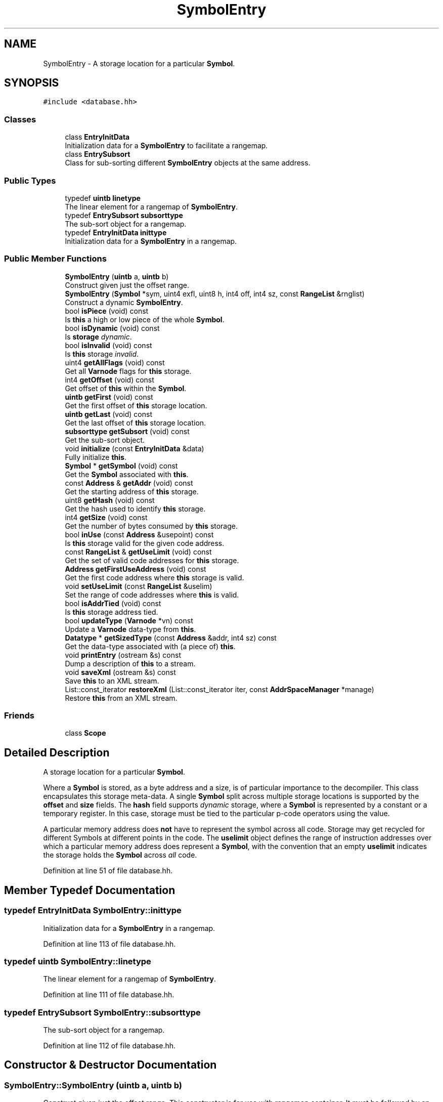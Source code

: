 .TH "SymbolEntry" 3 "Sun Apr 14 2019" "decompile" \" -*- nroff -*-
.ad l
.nh
.SH NAME
SymbolEntry \- A storage location for a particular \fBSymbol\fP\&.  

.SH SYNOPSIS
.br
.PP
.PP
\fC#include <database\&.hh>\fP
.SS "Classes"

.in +1c
.ti -1c
.RI "class \fBEntryInitData\fP"
.br
.RI "Initialization data for a \fBSymbolEntry\fP to facilitate a rangemap\&. "
.ti -1c
.RI "class \fBEntrySubsort\fP"
.br
.RI "Class for sub-sorting different \fBSymbolEntry\fP objects at the same address\&. "
.in -1c
.SS "Public Types"

.in +1c
.ti -1c
.RI "typedef \fBuintb\fP \fBlinetype\fP"
.br
.RI "The linear element for a rangemap of \fBSymbolEntry\fP\&. "
.ti -1c
.RI "typedef \fBEntrySubsort\fP \fBsubsorttype\fP"
.br
.RI "The sub-sort object for a rangemap\&. "
.ti -1c
.RI "typedef \fBEntryInitData\fP \fBinittype\fP"
.br
.RI "Initialization data for a \fBSymbolEntry\fP in a rangemap\&. "
.in -1c
.SS "Public Member Functions"

.in +1c
.ti -1c
.RI "\fBSymbolEntry\fP (\fBuintb\fP a, \fBuintb\fP b)"
.br
.RI "Construct given just the offset range\&. "
.ti -1c
.RI "\fBSymbolEntry\fP (\fBSymbol\fP *sym, uint4 exfl, uint8 h, int4 off, int4 sz, const \fBRangeList\fP &rnglist)"
.br
.RI "Construct a dynamic \fBSymbolEntry\fP\&. "
.ti -1c
.RI "bool \fBisPiece\fP (void) const"
.br
.RI "Is \fBthis\fP a high or low piece of the whole \fBSymbol\fP\&. "
.ti -1c
.RI "bool \fBisDynamic\fP (void) const"
.br
.RI "Is \fBstorage\fP \fIdynamic\fP\&. "
.ti -1c
.RI "bool \fBisInvalid\fP (void) const"
.br
.RI "Is \fBthis\fP storage \fIinvalid\fP\&. "
.ti -1c
.RI "uint4 \fBgetAllFlags\fP (void) const"
.br
.RI "Get all \fBVarnode\fP flags for \fBthis\fP storage\&. "
.ti -1c
.RI "int4 \fBgetOffset\fP (void) const"
.br
.RI "Get offset of \fBthis\fP within the \fBSymbol\fP\&. "
.ti -1c
.RI "\fBuintb\fP \fBgetFirst\fP (void) const"
.br
.RI "Get the first offset of \fBthis\fP storage location\&. "
.ti -1c
.RI "\fBuintb\fP \fBgetLast\fP (void) const"
.br
.RI "Get the last offset of \fBthis\fP storage location\&. "
.ti -1c
.RI "\fBsubsorttype\fP \fBgetSubsort\fP (void) const"
.br
.RI "Get the sub-sort object\&. "
.ti -1c
.RI "void \fBinitialize\fP (const \fBEntryInitData\fP &data)"
.br
.RI "Fully initialize \fBthis\fP\&. "
.ti -1c
.RI "\fBSymbol\fP * \fBgetSymbol\fP (void) const"
.br
.RI "Get the \fBSymbol\fP associated with \fBthis\fP\&. "
.ti -1c
.RI "const \fBAddress\fP & \fBgetAddr\fP (void) const"
.br
.RI "Get the starting address of \fBthis\fP storage\&. "
.ti -1c
.RI "uint8 \fBgetHash\fP (void) const"
.br
.RI "Get the hash used to identify \fBthis\fP storage\&. "
.ti -1c
.RI "int4 \fBgetSize\fP (void) const"
.br
.RI "Get the number of bytes consumed by \fBthis\fP storage\&. "
.ti -1c
.RI "bool \fBinUse\fP (const \fBAddress\fP &usepoint) const"
.br
.RI "Is \fBthis\fP storage valid for the given code address\&. "
.ti -1c
.RI "const \fBRangeList\fP & \fBgetUseLimit\fP (void) const"
.br
.RI "Get the set of valid code addresses for \fBthis\fP storage\&. "
.ti -1c
.RI "\fBAddress\fP \fBgetFirstUseAddress\fP (void) const"
.br
.RI "Get the first code address where \fBthis\fP storage is valid\&. "
.ti -1c
.RI "void \fBsetUseLimit\fP (const \fBRangeList\fP &uselim)"
.br
.RI "Set the range of code addresses where \fBthis\fP is valid\&. "
.ti -1c
.RI "bool \fBisAddrTied\fP (void) const"
.br
.RI "Is \fBthis\fP storage address tied\&. "
.ti -1c
.RI "bool \fBupdateType\fP (\fBVarnode\fP *vn) const"
.br
.RI "Update a \fBVarnode\fP data-type from \fBthis\fP\&. "
.ti -1c
.RI "\fBDatatype\fP * \fBgetSizedType\fP (const \fBAddress\fP &addr, int4 sz) const"
.br
.RI "Get the data-type associated with (a piece of) \fBthis\fP\&. "
.ti -1c
.RI "void \fBprintEntry\fP (ostream &s) const"
.br
.RI "Dump a description of \fBthis\fP to a stream\&. "
.ti -1c
.RI "void \fBsaveXml\fP (ostream &s) const"
.br
.RI "Save \fBthis\fP to an XML stream\&. "
.ti -1c
.RI "List::const_iterator \fBrestoreXml\fP (List::const_iterator iter, const \fBAddrSpaceManager\fP *manage)"
.br
.RI "Restore \fBthis\fP from an XML stream\&. "
.in -1c
.SS "Friends"

.in +1c
.ti -1c
.RI "class \fBScope\fP"
.br
.in -1c
.SH "Detailed Description"
.PP 
A storage location for a particular \fBSymbol\fP\&. 

Where a \fBSymbol\fP is stored, as a byte address and a size, is of particular importance to the decompiler\&. This class encapsulates this storage meta-data\&. A single \fBSymbol\fP split across multiple storage locations is supported by the \fBoffset\fP and \fBsize\fP fields\&. The \fBhash\fP field supports \fIdynamic\fP storage, where a \fBSymbol\fP is represented by a constant or a temporary register\&. In this case, storage must be tied to the particular p-code operators using the value\&.
.PP
A particular memory address does \fBnot\fP have to represent the symbol across all code\&. Storage may get recycled for different Symbols at different points in the code\&. The \fBuselimit\fP object defines the range of instruction addresses over which a particular memory address does represent a \fBSymbol\fP, with the convention that an empty \fBuselimit\fP indicates the storage holds the \fBSymbol\fP across \fIall\fP code\&. 
.PP
Definition at line 51 of file database\&.hh\&.
.SH "Member Typedef Documentation"
.PP 
.SS "typedef \fBEntryInitData\fP \fBSymbolEntry::inittype\fP"

.PP
Initialization data for a \fBSymbolEntry\fP in a rangemap\&. 
.PP
Definition at line 113 of file database\&.hh\&.
.SS "typedef \fBuintb\fP \fBSymbolEntry::linetype\fP"

.PP
The linear element for a rangemap of \fBSymbolEntry\fP\&. 
.PP
Definition at line 111 of file database\&.hh\&.
.SS "typedef \fBEntrySubsort\fP \fBSymbolEntry::subsorttype\fP"

.PP
The sub-sort object for a rangemap\&. 
.PP
Definition at line 112 of file database\&.hh\&.
.SH "Constructor & Destructor Documentation"
.PP 
.SS "SymbolEntry::SymbolEntry (\fBuintb\fP a, \fBuintb\fP b)"

.PP
Construct given just the offset range\&. This constructor is for use with rangemap container\&. It must be followed by an \fBinitialize()\fP call\&. 
.PP
\fBParameters:\fP
.RS 4
\fIa\fP is the first offset covered by the new \fBSymbolEntry\fP 
.br
\fIb\fP is the last offset covered 
.RE
.PP

.PP
Definition at line 36 of file database\&.cc\&.
.SS "SymbolEntry::SymbolEntry (\fBSymbol\fP * sym, uint4 exfl, uint8 h, int4 off, int4 sz, const \fBRangeList\fP & rnglist)"

.PP
Construct a dynamic \fBSymbolEntry\fP\&. This is used specifically for \fIdynamic\fP \fBSymbol\fP objects, where the storage location is attached to a temporary register or a constant\&. The main address field (\fBaddr\fP) is set to \fIinvalid\fP, and the \fBhash\fP becomes the primary location information\&. 
.PP
\fBParameters:\fP
.RS 4
\fIsym\fP is the underlying \fBSymbol\fP 
.br
\fIexfl\fP are the \fBVarnode\fP flags associated with the storage location 
.br
\fIh\fP is the the hash 
.br
\fIoff\fP if the offset into the \fBSymbol\fP for this (piece of) storage 
.br
\fIsz\fP is the size in bytes of this (piece of) storage 
.br
\fIrnglist\fP is the set of code addresses where \fBthis\fP \fBSymbolEntry\fP represents the \fBSymbol\fP 
.RE
.PP

.PP
Definition at line 52 of file database\&.cc\&.
.SH "Member Function Documentation"
.PP 
.SS "const \fBAddress\fP& SymbolEntry::getAddr (void) const\fC [inline]\fP"

.PP
Get the starting address of \fBthis\fP storage\&. 
.PP
Definition at line 127 of file database\&.hh\&.
.SS "uint4 SymbolEntry::getAllFlags (void) const\fC [inline]\fP"

.PP
Get all \fBVarnode\fP flags for \fBthis\fP storage\&. Retrieve the (union of) \fBVarnode\fP flags specific to the \fBSymbol\fP and specific to \fBthis\fP storage\&. 
.PP
\fBReturns:\fP
.RS 4
all \fBVarnode\fP flags that apply 
.RE
.PP

.PP
Definition at line 224 of file database\&.hh\&.
.SS "\fBuintb\fP SymbolEntry::getFirst (void) const\fC [inline]\fP"

.PP
Get the first offset of \fBthis\fP storage location\&. 
.PP
Definition at line 122 of file database\&.hh\&.
.SS "\fBAddress\fP SymbolEntry::getFirstUseAddress (void) const"

.PP
Get the first code address where \fBthis\fP storage is valid\&. 
.PP
Definition at line 104 of file database\&.cc\&.
.SS "uint8 SymbolEntry::getHash (void) const\fC [inline]\fP"

.PP
Get the hash used to identify \fBthis\fP storage\&. 
.PP
Definition at line 128 of file database\&.hh\&.
.SS "\fBuintb\fP SymbolEntry::getLast (void) const\fC [inline]\fP"

.PP
Get the last offset of \fBthis\fP storage location\&. 
.PP
Definition at line 123 of file database\&.hh\&.
.SS "int4 SymbolEntry::getOffset (void) const\fC [inline]\fP"

.PP
Get offset of \fBthis\fP within the \fBSymbol\fP\&. 
.PP
Definition at line 121 of file database\&.hh\&.
.SS "int4 SymbolEntry::getSize (void) const\fC [inline]\fP"

.PP
Get the number of bytes consumed by \fBthis\fP storage\&. 
.PP
Definition at line 129 of file database\&.hh\&.
.SS "\fBDatatype\fP * SymbolEntry::getSizedType (const \fBAddress\fP & inaddr, int4 sz) const"

.PP
Get the data-type associated with (a piece of) \fBthis\fP\&. Return the data-type that matches the given size and address within \fBthis\fP storage\&. NULL is returned if there is no valid sub-type matching the size\&. 
.PP
\fBParameters:\fP
.RS 4
\fIinaddr\fP is the given address 
.br
\fIsz\fP is the given size (in bytes) 
.RE
.PP
\fBReturns:\fP
.RS 4
the matching data-type or NULL 
.RE
.PP

.PP
Definition at line 133 of file database\&.cc\&.
.SS "\fBSymbolEntry::subsorttype\fP SymbolEntry::getSubsort (void) const"

.PP
Get the sub-sort object\&. Get data used to sub-sort entries (in a rangemap) at the same address 
.PP
\fBReturns:\fP
.RS 4
the sub-sort object 
.RE
.PP

.PP
Definition at line 79 of file database\&.cc\&.
.SS "\fBSymbol\fP* SymbolEntry::getSymbol (void) const\fC [inline]\fP"

.PP
Get the \fBSymbol\fP associated with \fBthis\fP\&. 
.PP
Definition at line 126 of file database\&.hh\&.
.SS "const \fBRangeList\fP& SymbolEntry::getUseLimit (void) const\fC [inline]\fP"

.PP
Get the set of valid code addresses for \fBthis\fP storage\&. 
.PP
Definition at line 131 of file database\&.hh\&.
.SS "void SymbolEntry::initialize (const \fBEntryInitData\fP & data)"

.PP
Fully initialize \fBthis\fP\&. Assuming the boundary offsets have been specified with the constructor, fill in the rest of the data\&. 
.PP
\fBParameters:\fP
.RS 4
\fIdata\fP contains the raw initialization data 
.RE
.PP

.PP
Definition at line 67 of file database\&.cc\&.
.SS "bool SymbolEntry::inUse (const \fBAddress\fP & usepoint) const"

.PP
Is \fBthis\fP storage valid for the given code address\&. This storage location may only hold the \fBSymbol\fP value for a limited portion of the code\&. 
.PP
\fBParameters:\fP
.RS 4
\fIusepoint\fP is the given code address to test 
.RE
.PP
\fBReturns:\fP
.RS 4
\fBtrue\fP if \fBthis\fP storage is valid at the given address 
.RE
.PP

.PP
Definition at line 96 of file database\&.cc\&.
.SS "bool SymbolEntry::isAddrTied (void) const\fC [inline]\fP"

.PP
Is \fBthis\fP storage address tied\&. 
.PP
Definition at line 228 of file database\&.hh\&.
.SS "bool SymbolEntry::isDynamic (void) const\fC [inline]\fP"

.PP
Is \fBstorage\fP \fIdynamic\fP\&. 
.PP
Definition at line 118 of file database\&.hh\&.
.SS "bool SymbolEntry::isInvalid (void) const\fC [inline]\fP"

.PP
Is \fBthis\fP storage \fIinvalid\fP\&. 
.PP
Definition at line 119 of file database\&.hh\&.
.SS "bool SymbolEntry::isPiece (void) const\fC [inline]\fP"

.PP
Is \fBthis\fP a high or low piece of the whole \fBSymbol\fP\&. 
.PP
Definition at line 117 of file database\&.hh\&.
.SS "void SymbolEntry::printEntry (ostream & s) const"

.PP
Dump a description of \fBthis\fP to a stream\&. Give a contained one-line description of \fBthis\fP storage, suitable for a debug console 
.PP
\fBParameters:\fP
.RS 4
\fIs\fP is the output stream 
.RE
.PP

.PP
Definition at line 161 of file database\&.cc\&.
.SS "List::const_iterator SymbolEntry::restoreXml (List::const_iterator iter, const \fBAddrSpaceManager\fP * manage)"

.PP
Restore \fBthis\fP from an XML stream\&. Given an iterator to children of a <mapsym> tag, restore the storage address (or the hash if the symbol is dynamic) and the \fBuselimit\fP describing the valid range of code addresses, then advance the iterator to the next tag\&. 
.PP
\fBParameters:\fP
.RS 4
\fIiter\fP is the iterator pointing to the address or hash tag 
.br
\fImanage\fP is an address space manager for constructing \fBAddress\fP objects 
.RE
.PP
\fBReturns:\fP
.RS 4
the advanced iterator 
.RE
.PP

.PP
Definition at line 201 of file database\&.cc\&.
.SS "void SymbolEntry::saveXml (ostream & s) const"

.PP
Save \fBthis\fP to an XML stream\&. This writes tags internal to the <mapsym> tag associated with the \fBSymbol\fP\&. It outputs the address tag (or the <hash> tag for dynamic symbols) and a <rangelist> tag associated with the \fBuselimit\fP\&. 
.PP
\fBParameters:\fP
.RS 4
\fIs\fP is the output stream 
.RE
.PP

.PP
Definition at line 182 of file database\&.cc\&.
.SS "void SymbolEntry::setUseLimit (const \fBRangeList\fP & uselim)\fC [inline]\fP"

.PP
Set the range of code addresses where \fBthis\fP is valid\&. 
.PP
Definition at line 133 of file database\&.hh\&.
.SS "bool SymbolEntry::updateType (\fBVarnode\fP * vn) const"

.PP
Update a \fBVarnode\fP data-type from \fBthis\fP\&. If the \fBSymbol\fP associated with \fBthis\fP is type-locked, change the given \fBVarnode\fP's attached data-type to match the \fBSymbol\fP 
.PP
\fBParameters:\fP
.RS 4
\fIvn\fP is the \fBVarnode\fP to modify 
.RE
.PP
\fBReturns:\fP
.RS 4
true if the data-type was changed 
.RE
.PP

.PP
Definition at line 117 of file database\&.cc\&.
.SH "Friends And Related Function Documentation"
.PP 
.SS "friend class \fBScope\fP\fC [friend]\fP"

.PP
Definition at line 52 of file database\&.hh\&.

.SH "Author"
.PP 
Generated automatically by Doxygen for decompile from the source code\&.

